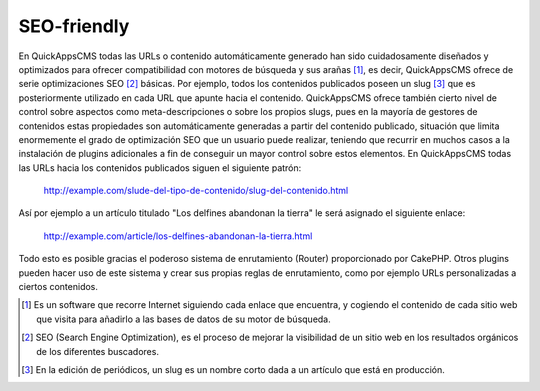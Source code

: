 SEO-friendly
============

En QuickAppsCMS todas las URLs o contenido automáticamente generado han sido
cuidadosamente diseñados y optimizados para ofrecer compatibilidad con motores
de búsqueda y sus arañas [#spiders]_, es decir, QuickAppsCMS ofrece de serie
optimizaciones SEO [#SEO]_ básicas. Por ejemplo, todos los contenidos publicados
poseen un slug [#slug]_ que es posteriormente utilizado en cada URL que apunte
hacia el contenido. QuickAppsCMS ofrece también cierto nivel de control sobre
aspectos como meta-descripciones o sobre los propios slugs, pues en la mayoría
de gestores de contenidos estas propiedades son automáticamente generadas a
partir del contenido publicado, situación que limita enormemente el grado de
optimización SEO que un usuario puede realizar, teniendo que recurrir en muchos
casos a la instalación de plugins adicionales a fin de conseguir un mayor
control sobre estos elementos. En QuickAppsCMS todas las URLs hacia los
contenidos publicados siguen el siguiente patrón:

   http://example.com/slude-del-tipo-de-contenido/slug-del-contenido.html

Así por ejemplo a un artículo titulado "Los delfines abandonan la tierra" le
será asignado el siguiente enlace:

  http://example.com/article/los-delfines-abandonan-la-tierra.html

Todo esto es posible gracias el poderoso sistema de enrutamiento (Router)
proporcionado por CakePHP. Otros plugins pueden hacer uso de este sistema y
crear sus propias reglas de enrutamiento, como por ejemplo URLs personalizadas a
ciertos contenidos.

.. [#spiders] Es un software que recorre Internet siguiendo cada enlace que
   encuentra, y cogiendo el contenido de cada sitio web que visita para añadirlo
   a las bases de datos de su motor de búsqueda.

.. [#SEO] SEO (Search Engine Optimization), es el proceso de mejorar la
   visibilidad de un sitio web en los resultados orgánicos de los diferentes
   buscadores.

.. [#slug] En la edición de periódicos, un slug es un nombre corto dada a un
   artículo que está en producción.